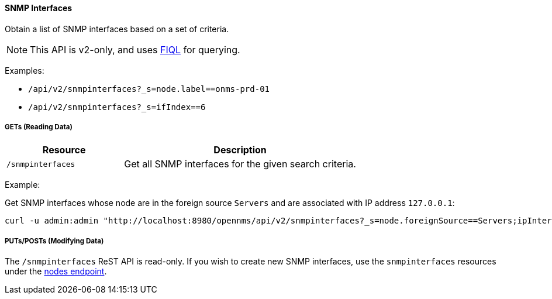 
==== SNMP Interfaces

Obtain a list of SNMP interfaces based on a set of criteria.

NOTE: This API is v2-only, and uses link:https://github.com/jirutka/rsql-parser#rsql--fiql-parser[FIQL] for querying.

Examples:

* `/api/v2/snmpinterfaces?_s=node.label==onms-prd-01`
* `/api/v2/snmpinterfaces?_s=ifIndex==6`

===== GETs (Reading Data)

[options="header", cols="5,10"]
|===
| Resource        | Description
| `/snmpinterfaces`   | Get all SNMP interfaces for the given search criteria.
|===

Example:

Get SNMP interfaces whose node are in the foreign source `Servers` and are associated with IP address `127.0.0.1`:

[source, bash]
----
curl -u admin:admin "http://localhost:8980/opennms/api/v2/snmpinterfaces?_s=node.foreignSource==Servers;ipInterfaces.ipAddress=127.0.0.1"
----

===== PUTs/POSTs (Modifying Data)

The `/snmpinterfaces` ReST API is read-only.  If you wish to create new SNMP interfaces, use the `snmpinterfaces` resources under the <<rest-nodes,nodes endpoint>>.
